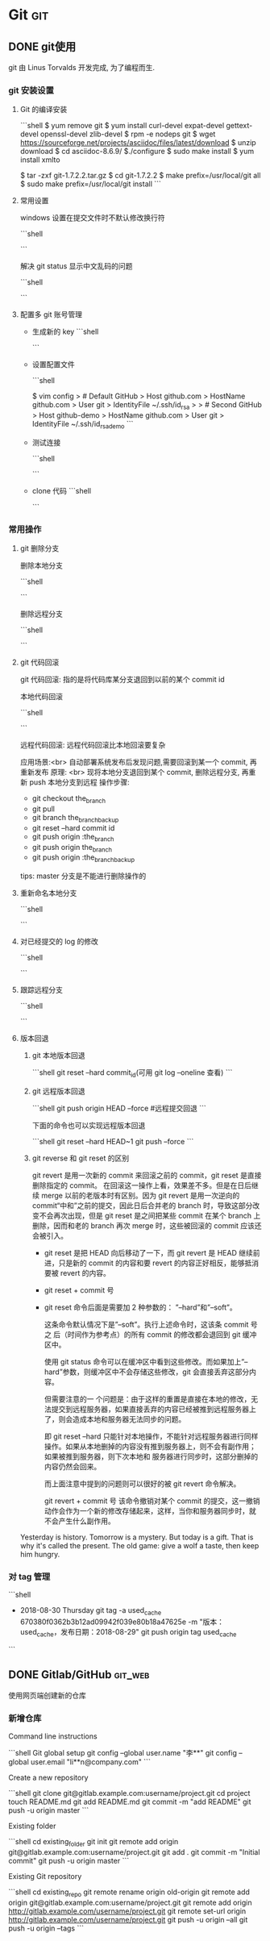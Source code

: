 #+hugo_base_dir: ~/projects/blog/lijwxg 


* Git                                                                   :git:
  
** DONE git使用
   CLOSED: [2017-11-30 Thu 14:53]
   :properties:
   :export_file_name: git使用
   :end:
git 由 Linus Torvalds 开发完成, 为了编程而生.

#+hugo: more
*** git 安装设置

**** Git 的编译安装

```shell
$ yum remove git
$ yum install curl-devel expat-devel gettext-devel openssl-devel zlib-devel
$ rpm -e nodeps git
$ wget https://sourceforge.net/projects/asciidoc/files/latest/download
$ unzip download
$ cd asciidoc-8.6.9/
$./configure
$ sudo make install
$ yum install xmlto

$ tar -zxf git-1.7.2.2.tar.gz
$ cd git-1.7.2.2
$ make prefix=/usr/local/git all
$ sudo make prefix=/usr/local/git install
```

**** 常用设置

windows 设置在提交文件时不默认修改换行符

```shell
# git config --global core.autocrlf false
```

解决 git status 显示中文乱码的问题

```shell
# git config --global core.quotepath false
```

**** 配置多 git 账号管理

- 生成新的 key
  ```shell
  # cd ~/.ssh
  # ssh-keygen -t rsa -C "lijwxg@163.com"         # 给新的key取个新的名字id_rsa_demo
  ```
- 设置配置文件

  ```shell
  # touch config
  $ vim config
  > # Default GitHub
  > Host github.com
  >   HostName github.com
  >   User git
  >   IdentityFile ~/.ssh/id_rsa
  >
  > # Second GitHub
  > Host github-demo
  >   HostName github.com
  >   User git
  >   IdentityFile ~/.ssh/id_rsa_demo
  ```

- 测试连接

  ```shell
  # ssh -T git@github-demo
  ```

- clone 代码
  ```shell
  # git clone git@github-demo:username/username.github.io.git
  ```

*** 常用操作

**** git 删除分支

删除本地分支

```shell
# git branch -D br
```

删除远程分支

```shell
# git push origin :br           # origin后面有个空格,相同与把空分支推到远程分支,就是删除
```

**** git 代码回滚

git 代码回滚: 指的是将代码库某分支退回到以前的某个 commit id

本地代码回滚

```shell
# git reset --hard commit id       # 回滚到commit id 将commit id之后的提交的commit都去除
# git reset --hard HEAD~3           # 将最近3次的提交回滚
```

远程代码回滚:
远程代码回滚比本地回滚要复杂

应用场景:<br>
自动部署系统发布后发现问题,需要回滚到某一个 commit, 再重新发布
原理: <br>
现将本地分支退回到某个 commit, 删除远程分支, 再重新 push 本地分支到远程
操作步骤:

- git checkout the_branch
- git pull
- git branch the_branch_backup
- git reset --hard commit id
- git push origin :the_branch
- git push origin the_branch
- git push origin :the_branch_backup

tips: master 分支是不能进行删除操作的

**** 重新命名本地分支

```shell
# git branch -m devel develop
```

**** 对已经提交的 log 的修改

```shell
# git commit --amend
```

**** 跟踪远程分支

```shell
# git checkout --track checkversion/develop
```

**** 版本回退

1. git 本地版本回退

   ```shell
   git reset --hard commit_id(可用 git log –oneline 查看)
   ```

1. git 远程版本回退

   ```shell
   git push origin HEAD --force #远程提交回退
   ```

   下面的命令也可以实现远程版本回退

   ```shell
   git reset --hard HEAD~1
   git push --force
   ```

1. git reverse 和 git reset 的区别

   git revert 是用一次新的 commit 来回滚之前的 commit，git reset 是直接删除指定的 commit。
   在回滚这一操作上看，效果差不多。但是在日后继续 merge 以前的老版本时有区别。因为 git revert 是用一次逆向的 commit“中和”之前的提交，因此日后合并老的 branch 时，导致这部分改变不会再次出现，但是 git reset 是之间把某些 commit 在某个 branch 上删除，因而和老的 branch 再次 merge 时，这些被回滚的 commit 应该还会被引入。

   - git reset 是把 HEAD 向后移动了一下，而 git revert 是 HEAD 继续前进，只是新的 commit 的内容和要 revert 的内容正好相反，能够抵消要被 revert 的内容。
   - git reset + commit 号
   - git reset 命令后面是需要加 2 种参数的：
     ”–hard”和”–soft”。

     这条命令默认情况下是”–soft”。执行上述命令时，这该条 commit 号之 后（时间作为参考点）的所有 commit 的修改都会退回到 git 缓冲区中。

     使用 git status 命令可以在缓冲区中看到这些修改。而如果加上”–hard”参数，则缓冲区中不会存储这些修改，git 会直接丢弃这部分内容。

     但需要注意的一 个问题是：由于这样的重置是直接在本地的修改，无法提交到远程服务器，如果直接丢弃的内容已经被推到远程服务器上了，则会造成本地和服务器无法同步的问题。

     即 git reset –hard 只能针对本地操作，不能针对远程服务器进行同样操作。如果从本地删掉的内容没有推到服务器上，则不会有副作用；如果被推到服务器，则下次本地和 服务器进行同步时，这部分删掉的内容仍然会回来。

     而上面注意中提到的问题则可以很好的被 git revert 命令解决。

     git revert + commit 号
     该命令撤销对某个 commit 的提交，这一撤销动作会作为一个新的修改存储起来，这样，当你和服务器同步时，就不会产生什么副作用。

Yesterday is history.  
Tomorrow is a mystery.  
But today is a gift.  
That is why it's called the present.  
The old game: give a wolf a taste, then keep him hungry.

*** 对 tag 管理

```shell
- 2018-08-30 Thursday
    git tag -a used_cache 670380f0362b3b12ad09942f039e80b18a47625e -m "版本：used_cache，发布日期：2018-08-29"
    git push origin tag used_cache
```

** DONE Gitlab/GitHub                                               :git_web:
   CLOSED: [2017-11-30 Thu 15:05]
   :properties:
   :export_file_name: github-gitlab
   :end:
使用网页端创建新的仓库
#+hugo: more
*** 新增仓库

Command line instructions

```shell
Git global setup
git config --global user.name "李**"
git config --global user.email "li**n@company.com"
```

Create a new repository

```shell
git clone git@gitlab.example.com:username/project.git
cd project
touch README.md
git add README.md
git commit -m "add README"
git push -u origin master
```

Existing folder

```shell
cd existing_folder
git init
git remote add origin git@gitlab.example.com:username/project.git
git add .
git commit -m "Initial commit"
git push -u origin master
```

Existing Git repository

```shell
cd existing_repo
git remote rename origin old-origin
git remote add origin git@gitlab.example.com:username/project.git
git remote add origin http://gitlab.example.com/username/project.git
git remote set-url origin http://gitlab.example.com/username/project.git
git push -u origin --all
git push -u origin --tags
```
